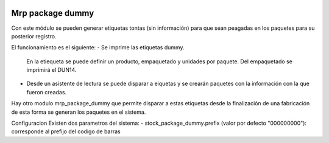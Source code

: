 .. image:: https://img.shields.io/badge/licence-AGPL--3-blue.svg
   :target: https://www.gnu.org/licenses/agpl-3.0-standalone.html
   :alt: License: AGPL-3

Mrp package dummy
===================

Con este módulo se pueden generar etiquetas tontas (sin información) para que
sean peagadas en los paquetes para su posterior registro.

El funcionamiento es el siguiente:
- Se imprime las etiquetas dummy.
  En la etiequeta se puede definir un producto, empaquetado y unidades por paquete.
  Del empaquetado se imprimirá el DUN14.
- Desde un asistente de lectura se puede disparar a eiquetas y se crearán paquetes
  con la información con la que fueron creadas.

Hay otro modulo mrp_package_dummy que permite disparar a estas etiquetas desde
la finalización de una fabricación de esta forma se generan los paquetes en el sistema.

Configuracion
Existen dos parametros del sistema:
- stock_package_dummy.prefix (valor por defecto "000000000"): corresponde al prefijo del codigo de barras
